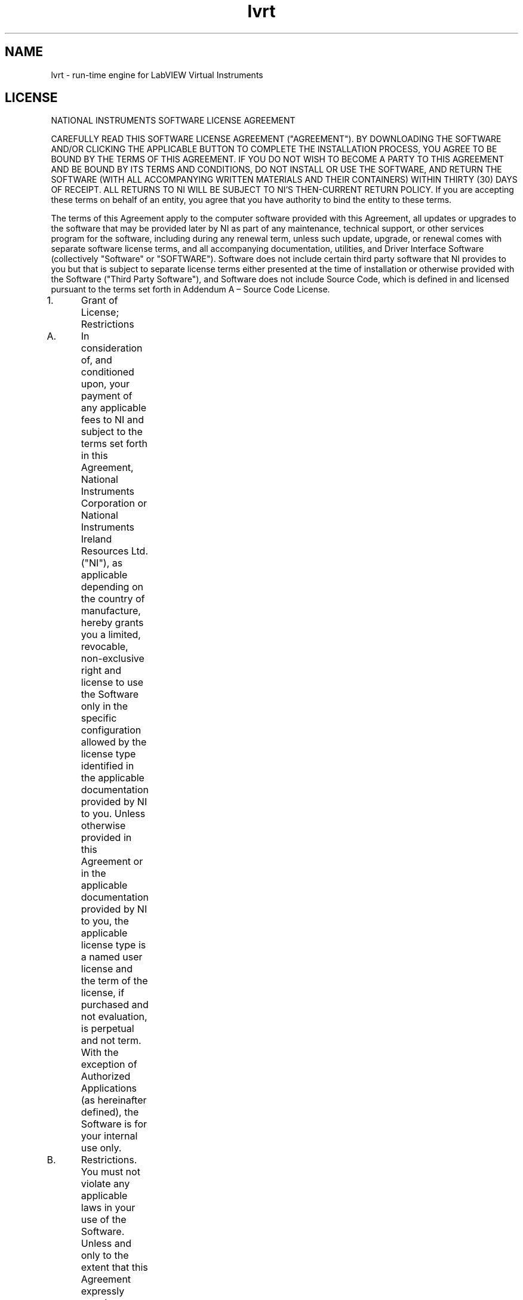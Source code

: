 .TH lvrt 5 "02 June 2020" "20.0.0" "labview man page"
.SH NAME
lvrt \- run-time engine for LabVIEW Virtual Instruments
.SH LICENSE
NATIONAL INSTRUMENTS SOFTWARE LICENSE AGREEMENT

CAREFULLY READ THIS SOFTWARE LICENSE AGREEMENT ("AGREEMENT"). BY DOWNLOADING THE SOFTWARE AND/OR CLICKING THE APPLICABLE BUTTON TO COMPLETE THE INSTALLATION PROCESS, YOU AGREE TO BE BOUND BY THE TERMS OF THIS AGREEMENT. IF YOU DO NOT WISH TO BECOME A PARTY TO THIS AGREEMENT AND BE BOUND BY ITS TERMS AND CONDITIONS, DO NOT INSTALL OR USE THE SOFTWARE, AND RETURN THE SOFTWARE (WITH ALL ACCOMPANYING WRITTEN MATERIALS AND THEIR CONTAINERS) WITHIN THIRTY (30) DAYS OF RECEIPT. ALL RETURNS TO NI WILL BE SUBJECT TO NI'S THEN-CURRENT RETURN POLICY. If you are accepting these terms on behalf of an entity, you agree that you have authority to bind the entity to these terms.

The terms of this Agreement apply to the computer software provided with this Agreement, all updates or upgrades to the software that may be provided later by NI as part of any maintenance, technical support, or other services program for the software, including during any renewal term, unless such update, upgrade, or renewal comes with separate software license terms, and all accompanying documentation, utilities, and Driver Interface Software (collectively "Software" or "SOFTWARE"). Software does not include certain third party software that NI provides to you but that is subject to separate license terms either presented at the time of installation or otherwise provided with the Software ("Third Party Software"), and Software does not include Source Code, which is defined in and licensed pursuant to the terms set forth in Addendum A – Source Code License.

1.	Grant of License; Restrictions

A.	In consideration of, and conditioned upon, your payment of any applicable fees to NI and subject to the terms set forth in this Agreement, National Instruments Corporation or National Instruments Ireland Resources Ltd. ("NI"), as applicable depending on the country of manufacture, hereby grants you a limited, revocable, non-exclusive right and license to use the Software only in the specific configuration allowed by the license type identified in the applicable documentation provided by NI to you. Unless otherwise provided in this Agreement or in the applicable documentation provided by NI to you, the applicable license type is a named user license and the term of the license, if purchased and not evaluation, is perpetual and not term. With the exception of Authorized Applications (as hereinafter defined), the Software is for your internal use only.

B.	Restrictions. You must not violate any applicable laws in your use of the Software. Unless and only to the extent that this Agreement expressly permits, you must not

(i)	modify or create derivatives of the Software;

(ii)	install or use the Software in a floating, concurrent, or any other shared context;

(iii)	distribute or otherwise make the Software or any password, key, or other access code for the Software available to any third party;

(iv)	reverse engineer, decompile, or disassemble the Software, unless and only to the extent that applicable law expressly prohibits this restriction;

(v)	defeat or work around any access restrictions or encryption in the Software, unless and only to the extent that applicable law expressly prohibits this restriction;

(vi)	sublicense, lease, lend, or rent the Software;

(vii)	remove, minimize, block, or modify any titles, logos, trademarks, copyright and patent notices, digital watermarks, disclaimers, or other legal notices that are included in the Software, whether or not they are NI or a third party's;

(viii) cause any of the Software, including any Software included in an Authorized Application, to become subject to a license that requires, as a condition of use, modification, or distribution, that (a) code subject to the license be disclosed or distributed in source code form or (b) others have the right to modify or create derivative works of the code subject to the license; or

(ix)	use any Software scripting functionality to create an application that performs the functionality of an editor for a graphical programming environment.

C.	Your use of the Software must also be in accordance with the applicable documentation that accompanies the Software and not in any manner that circumvents or is intended to circumvent such documentation or the intent of this Agreement.

D.	You may make a reasonable number of copies of the Software solely for backup or archival purposes and a reasonable number of copies of the documentation that accompanies the Software solely for your internal use in connection with your use of the Software.

2. 	License Types

A.	Named User License. If you have acquired a named user license, you may install the Software on up to three (3) computers in a single workplace of one (1) individual you designate and register with NI ("Named User"). For the purposes of this Agreement, a computer will be one computing device or, if the Software is being used in connection with a virtual machine, one virtual machine on a computing device. The Named User must be identified in writing through the NI registration process. Only the Named User may use or otherwise run the Software, and the Software may not be run on more than one computer at a time. You may not share access to the installed Software over a network such that the installed Software can be run by a different user. You may change the Named User to another designated employee provided that each new named user license is registered with NI; no more than four (4) such changes may occur per calendar year. At your discretion, you may convert a named user license to a computer-based license.

B.	Computer-Based License. If you have acquired a computer-based license, you may install the Software on one (1) computer in your workplace. For the purposes of this Agreement, a computer will be one computing device or, if the Software is being used in connection with a virtual machine, one virtual machine on a computing device. There is no limitation on the number of your employees that may access and use the Software installed on such computer. All of the Software must be installed and used on the same computer. You may not share access to the installed Software over a network such that the installed Software can be run on a different computer. You may change the designated computer to another computer within the applicable single workplace, provided that none of the Software remains installed on the previous designated computer; no more than four (4) such changes may occur per calendar year.

C.	Home Usage Exception. If you are a business or other entity, the designated Named User for the applicable license or, in the case of a computer-based license, the single individual who is the primary user of the single computer on which the Software is installed and used, may also install and use the Software on one (1) computer located in such user's home, provided that the use of the Software on such home computer is limited to work performed in the scope of such person's employment with you and complies with all terms and conditions of this Agreement. The Software must be promptly uninstalled from the individual's home computer upon the earlier of the underlying license's expiration or termination date or the date the individual's authority to use the Software pursuant to the underlying license terminates.

3.	Additional Terms. You may have additional rights and obligations to the Software through special license types and license programs, as set forth in addenda to this Agreement and which are incorporated as part of this Agreement. Additional product-specific provisions may be provided in a specific Product Addendum to this Agreement for the relevant product and the terms of which are incorporated into this Agreement. In the event of a conflict between an addendum and the other terms set forth in this Agreement, the terms of the addendum will control.

Addendum A	Source Code License

Addendum B	Special License Types

Evaluation License; Pre-Release Software

Compile-Only License (Measurement Studio)

Driver Interface Software

Multiple Access License (NI-488.2 Software for GPIB-ENET)

Concurrent Use License

Debug License

Continuous Integration License (LabVIEW)

Addendum C	Volume License Program Terms

Addendum D	Enterprise Program Terms

Addendum E	Academic License Terms

Addendum F	Product-Specific Provisions (TestStand, Measurement Studio, LabVIEW Community Edition and LabVIEW NXG Community Edition)

4.	Third Party Contractors. Your third party contractors may access and use the Software, provided that they do so solely for your benefit, they agree to use the Software solely in accordance with the terms of this Agreement, and you agree to remain liable to NI for any breach by your contractors of this Agreement.

5.	Software Services. If you have purchased a perpetual license, you may be required to purchase upgrades or maintenance, technical, or other services for the Software (“Software Services”) separately. Except as otherwise provided under a special license type or license program, if you have purchased a term license, the fee for Software Services is included within the fees quoted for the entire term of use.6.	License Term; Termination and Expiration

A.	Term or Subscription Licenses. If you have purchased a term license (also referred to as a “subscription license”), the term of the license will commence on the date of your invoice and, unless terminated pursuant to the provisions in this Agreement, continues for the period of time specified in the product description or other applicable documentation provided to you by NI.

(i)	Unless the product description indicates otherwise, the license will expire automatically at the end of such term.

(ii)	If you have a term license that autorenews, your license will automatically renew for an additional year, unless either party notifies the other at least thirty (30) days prior to the commencement of the renewal term that it is cancelling the renewal. The price for a renewal may change from time to time at NI’s discretion. In such event, NI will provide you with an updated quote at least sixty (60) days prior to the termination of the current term. If you do not agree to the new price, you may provide notice of intent not to renew thirty (30) days prior to the commencement of the renewal term.

B.	Perpetual Licenses. If you have purchased a license and the license is specified as "perpetual" or no period of time is specified in the product description or other applicable documentation provided to you by NI, your license will be perpetual and, unless terminated pursuant to the provisions herein, you have the right to use the Software indefinitely.

C.	Termination. NI conditions its license grant on you complying with the terms set forth in this Agreement, and this Agreement will automatically terminate, immediately and without prior notice, if you fail to comply with its terms.

D.	Effect of Termination or Expiration. Upon termination or expiration of this Agreement, regardless of the reason, the license grants contained herein will terminate and you must immediately cease all use of the Software, cease all distribution of Authorized Applications, and destroy all copies of the Software; provided, however, you must deliver the Software and all copies to NI if NI has so demanded in lieu of any destruction. Sections 11, 15, 16, 17, 19, 20, 21, 22.A., and 23 of this Agreement will survive any expiration or termination of this Agreement.

7.	Transfer. You may transfer a named user license or computer-based license to a third party in the same country in which you purchased the license, or within the European Union if you purchased the license in the European Union, provided that (i) you notify NI in writing of such transfer, including the name and location of such third party; (ii) such third party accepts the terms and conditions of this Agreement; and (iii) after such transfer you do not retain any copies of the Software or any of the written materials accompanying the Software. NI may, in its discretion, charge you a fee for the license transfer.

8.	Upgrades; Prior Versions. If the Software is an upgrade, you may only use the Software if you have a valid license to use the prior version of the Software, and you may not use both the upgrade and the prior version of the Software concurrently. You may elect to use a prior version of any Software delivered and licensed under this Agreement in lieu of using the Software delivered and licensed under this Agreement ("Delivered Software"), provided (i) you have an authorized copy of the prior version of the Delivered Software; (ii) all use is pursuant to and in accordance with this Agreement; and (iii) notwithstanding anything in this Agreement to the contrary, in no event will NI be required to support any version of the Software, including providing applicable software key codes or hardware keys, other than the then most current version of the Delivered Software.

9.	Multiple Versions. If NI distributes the Software on installation media containing multiple versions of the Software for use with different operating systems or makes the same available through download, you may use only one version of the Software.

10.	Software/Hardware Key; Prior Access. You agree to use any software key codes or hardware keys provided by NI solely with the Software for which it is provided. While NI may in its sole discretion provide you with the applicable key or other access to use the Software prior to receipt from you of the applicable license fees, you will remain obligated to pay such fees to NI.

11.	Copyright; No Other Licenses. The Software is licensed and not sold. The Software, all copies of the Software, related contents, and all rights therein, are owned by NI or its suppliers and are protected by applicable copyright laws and international treaty provisions. All rights not expressly granted to you in this Agreement are reserved to NI. Further, and without limiting the foregoing, no license or any right of any kind, whether by express license, implied license, the doctrine of exhaustion, or otherwise, is granted under any NI patents (whether identified herein or not) or other intellectual property right of NI with respect to any other product of NI or of any third party, including the right to use any such other product.

12.	Application Deployment

A. 	An "Authorized Application" is (i) an application that you create with a development version of the Software; (ii) an application that you create with third party software using real-time operating system components of the LabVIEW Real-Time Module and the LabWindows/CVI Real-Time Module in accordance with the licenses for such modules; or (iii) an application that you create with a third party software development environment that utilizes Driver Interface Software, if such software development environment is supported by such Driver Interface Software as indicated in the applicable documentation for such Driver Interface Software. "Driver Interface Software" means computer software and other code provided with this Agreement that are listed as hardware drivers or device drivers on NI's hardware driver listing web page, which is currently located at www.ni.com/driverinterfacesoftware, or that are added by NI at any time to such listing or any similar successor listings, together with all accompanying documentation and utilities. In no event, however, will the term "Driver Interface Software" ever include any Third Party Software, operating system software, instrument driver software, application software, toolkits, modules, driver development kit (DDK) or portion thereof, software development kit (SDK) or portion thereof, module development kit (MDK) or portion thereof, or any software or other code designated by NI as being any of the foregoing; or any of the foregoing's accompanying documentation or utilities.

B.	Deployment and Distribution Requirements. You may distribute, deploy, or otherwise make available Authorized Applications, along with applicable runtime engines for the Software and applicable Driver Interface Software that you may include as part of or together with your Authorized Applications, provided that you comply with each of the requirements set forth below.

(i)	You must include the following copyright notice in the Authorized Application's About Box (if applicable) and in any applicable written documentation or, if no such documentation exists, in a "read me" or other .txt file distributed with each copy of the Authorized Application.

"Copyright © [insert year] National Instruments Corporation. All Rights Reserved."

You may instead, or in addition, include your own copyright notice with the notice required above, but in no event may you remove or alter any copyright, patent, trademark, or other legal notices or disclaimers that exist in the Software and with respect to any runtime engines for the Software and any Driver Interface Software that you include as part of or together with your Authorized Application, your copyright notice will be understood as protecting NI or its licensor's copyrights in the Software and will not be understood as meaning that you have any copyright in or with respect to any Software.

(ii)	You may not use NI's name, logo, or trademarks to market your Authorized Application without NI's express prior written permission.

(iii)	If you distribute to any third parties your Authorized Application with Driver Interface Software or any runtime engine for the Software, you must either pass through to your end users this Agreement or do so subject to your own license agreement that is substantially in accordance with this Agreement and at least as protective of NI as this Agreement.

(iv)	The Authorized Application must not consist of or include any malicious, deceptive, or unlawful programs.

C.	Fees. You may distribute, deploy, or otherwise make available Authorized Applications without paying additional fees to NI. Provided, however, if the Authorized Application was created utilizing any of the software identified in NI's Deployment Licenses listing web page, which is currently located at http://www.ni.com/product-documentation/9561/en/, or any similar successor listings, as such listings may be updated by NI from time to time, or such other software as NI may from time to time designate (any of the foregoing a "Designated Deployment License"), then you must, before distributing, deploying, or otherwise making available the Authorized Application for use on any other computer, either (i) verify that the recipient has a valid license to run the applicable Authorized Application on, or has a valid Deployment License for, each computer on which the Authorized Application will be used or (ii) obtain written distribution authorization from NI and, if required by NI, pay to NI a per copy fee for each Authorized Application distributed, deployed, or otherwise made available. In the case of any Driver Interface Software identified as being subject to the license verification or distribution authorization requirements stated above, if the Authorized Application utilizes, calls, or otherwise accesses any such Driver Interface Software, the Authorized Application will be deemed to have been created utilizing such Driver Interface Software for purposes of this Section. Unless otherwise specified by NI in writing, Designated Deployment Licenses are computer-based licenses and the home usage exception does not apply to Designated Deployment Licenses.

13.	Patent and Trademark Notice. For patents covering National Instruments products, refer to the appropriate location: Help»Patents in the Software, the patents.txt file included with the Software (such as on the installation media on which the Software was distributed to you), or ni.com/patents. National Instruments, NI, ni.com, and LabVIEW are trademarks of National Instruments Corporation. Refer to ni.com/trademarks for more information about National Instruments trademarks. All other product and company names mentioned herein are or may be trademarks or trade names of their respective companies.

14.	Limited Warranty. NI warrants, for your benefit alone, that for a period of ninety (90) days from the date the Software is shipped to you or, if downloaded, from the date the Software is first downloaded by you, (i) the Software will perform substantially in accordance with the documentation that accompanies the Software and (ii) the installation media on which NI provides the Software (if any) will be free from defects in materials and workmanship under normal use and service ("Limited Warranty"). Any replacement Software will be warranted for the remainder of the original warranty period or thirty (30) days, whichever is longer. Some jurisdictions do not allow exclusion of or limitation on duration of an express or implied warranty or limitation on any applicable statutory rights of a consumer, so the above limitations may not apply to you; in such event, such warranties are limited to the minimum warranty period allowed by applicable law. The Limited Warranty is void if failure of the Software has resulted from accident, abuse, misapplication, improper calibration by you, third party products (either hardware or software) used by you that are not intended by NI for use with the Software, utilization of an improper hardware or software key, or unauthorized maintenance of the Software.

15. 	Customer Remedies. NI's sole obligation, and your sole remedy, with respect to the foregoing Limited Warranty will be to, at NI's option, repair or replace the Software or return the fees paid by you to NI for the Software license, in which event you must return or destroy all copies of the Software in accordance with NI's instructions and the license granted to you will terminate without liability on the part of NI by reason of such termination. NI's obligations as set forth in this Section are contingent on you providing NI with written notice of applicable defects during the warranty period. In addition, you must obtain a Return Material Authorization number from NI before returning the Software under warranty to NI, and you agree to pay any expenses for shipment to and from NI.

16.	No Other Warranties. EXCEPT AS EXPRESSLY SET FORTH IN THIS AGREEMENT, NO WARRANTY, EITHER EXPRESS OR IMPLIED, IS MADE BY NI WITH RESPECT TO THE SOFTWARE OR USE OF THE SOFTWARE. NI DOES NOT MAKE ANY WARRANTY OR REPRESENTATION HEREUNDER WITH RESPECT TO ANY THIRD PARTY SOFTWARE, SOURCE CODE, OR SOFTWARE SERVICES. NI DOES NOT WARRANT, GUARANTEE, OR MAKE ANY REPRESENTATION THAT THE SOFTWARE, THE OPERATION OF THE SOFTWARE, OR ANY RELATED SOFTWARE SERVICES, SOURCE CODE, OR THIRD PARTY SOFTWARE WILL BE UNINTERRUPTED OR ERROR FREE AND DOES NOT WARRANTY, GUARANTEE, OR MAKE ANY REPRESENTATION REGARDING CORRECTNESS, ACCURACY, RELIABILITY, OR OTHERWISE. THERE ARE NO OTHER WARRANTIES THAT MAY ARISE FROM USAGE OF TRADE OR COURSE OF DEALING. NI DISCLAIMS ANY AND ALL IMPLIED WARRANTIES, INCLUDING IMPLIED WARRANTIES OF MERCHANTABILITY, FITNESS FOR A PARTICULAR PURPOSE, AND NON-INFRINGEMENT, RELATING TO THE SOFTWARE AND ANY RELATED THIRD PARTY SOFTWARE, SOURCE CODE, AND SOFTWARE SERVICES.

17.	Limitations Period. You hereby agree not to bring an action to enforce your remedies under the Limited Warranty or for breach of warranty more than one (1) year after the accrual of such cause of action.

18.	Intellectual Property Liability. NI will, at its own expense, defend any claim brought against you by a third party resulting from your use of the Software, to the extent that such claim alleges that the Software infringes any patent, copyright, or trademark of such third party protected by the laws of the U.S.A., Canada, Mexico, Japan, Australia, Switzerland, Norway, or the European Union and provided that such claim does not arise from (i) your use of the Software in combination with equipment, devices, software, or code not made by NI; (ii) your use of the Software in a manner not in accordance with this Agreement or for a purpose not intended by NI; (iii) your failure to incorporate Software updates or upgrades provided by NI that would have avoided the alleged infringement; or (iv) any modification of the Software not made by NI. NI's obligations in this Section are further contingent on you notifying NI in writing promptly upon your obtaining notice of such impending claim and your fully cooperating with NI in preparing a defense. If you provide to NI the authority, assistance, and information NI needs to defend or settle such claim, NI will pay any final award of damages or settlement with respect to such claim and any expense you incur at NI's written request. NI will not be liable for a settlement made without its prior written consent. If the Software is held to be infringing of the rights stated above in this Section and the use of the Software is enjoined, NI will, or if NI believes the Software might be held to infringe a third party's intellectual property rights NI may, at its option, (i) procure for you the right to use the Software; (ii) replace or modify the Software with other software that does not infringe; or (iii) receive your return of the infringing Software and refund to you the license fee payment made by you to NI for the Software. TO THE MAXIMUM EXTENT PERMITTED BY APPLICABLE LAW, NI'S LIABILITY, THE LIABILITY OF ITS LICENSORS AND SUPPLIERS, AND THE LIABILITY OF ITS AND THEIR DIRECTORS, OFFICERS, EMPLOYEES, AND AGENTS, UNDER THIS SECTION AND REGARDLESS OF THE REASON FOR SUCH LIABILITY, WILL NOT EXCEED IN THE AGGREGATE $50,000 (U.S.). The foregoing states your sole remedy for, and NI's entire liability and responsibility for, infringement of any patent, trademark, copyright, or other intellectual or industrial property right relating to the Software. THIS LIMITED INDEMNITY IS IN LIEU OF ANY OTHER STATUTORY OR IMPLIED WARRANTY AGAINST INFRINGEMENT. THE FOREGOING OBLIGATIONS WILL NOT APPLY TO ANY THIRD PARTY SOFTWARE OR TO ANY THIRD PARTY PRODUCTS INCORPORATED IN OR OTHERWISE PROVIDED WITH THE SOFTWARE, AND YOU AGREE TO LOOK TO THE APPLICABLE THIRD PARTY MANUFACTURER WITH RESPECT TO ANY CLAIMS FOR INFRINGEMENT INVOLVING THIRD PARTY SOFTWARE OR THIRD PARTY PRODUCTS.

19.	Limitation On Liability. TO THE MAXIMUM EXTENT PERMITTED BY APPLICABLE LAW, IN NO EVENT WILL NI OR ITS LICENSORS, DISTRIBUTORS, OR SUPPLIERS (INCLUDING NI'S AND THEIR DIRECTORS, OFFICERS, EMPLOYEES, AND AGENTS) BE LIABLE FOR ANY INDIRECT, INCIDENTAL, SPECIAL, PUNITIVE, EXEMPLARY, OR CONSEQUENTIAL DAMAGES OF ANY KIND, INCLUDING DAMAGES ARISING FROM LOST PROFITS, LOST SAVINGS, LOST BUSINESS OPPORTUNITY, BUSINESS INTERRUPTION, OR LOST OR CORRUPTED DATA OR SOFTWARE, EVEN IF NI OR ITS LICENSORS, DISTRIBUTORS, OR SUPPLIERS HAS BEEN ADVISED OF THE POSSIBILITY OF SUCH DAMAGES AND REGARDLESS OF WHETHER CAUSED OR CONTRIBUTED TO BY THE NEGLIGENCE OF NI OR OTHERS, AND, EXCEPT AS SET FORTH IN SECTION 18, IN NO EVENT WILL NI'S LIABILITIES UNDER THIS AGREEMENT, WHETHER UNDER CONTRACT LAW, TORT LAW, WARRANTY, OR OTHERWISE, EXCEED THE TOTAL AMOUNT RECEIVED BY NI FOR THE APPLICABLE SOFTWARE LICENSE. You acknowledge that the applicable fees and prices reflect this allocation of risk. To the extent the foregoing limitation of liability is not enforceable or fails of its essential purpose, except for liability for bodily injury or death caused by the Software in the form provided by NI or any liability not capable of being excluded by applicable law, the sole liability of NI to you under or in connection with this Agreement shall be limited to the greater of $50,000 (U.S.) or the license fee paid to NI for the Software.

20.	HIGH-RISK USES AND YOUR RESPONSIBILITIES FOR YOUR APPLICATIONS

A.	NI PRODUCTS ARE NOT DESIGNED, MANUFACTURED, OR TESTED FOR USE IN HAZARDOUS ENVIRONMENTS OR ANY OTHER ENVIRONMENTS REQUIRING FAIL-SAFE PERFORMANCE, INCLUDING IN THE OPERATION OF NUCLEAR FACILITIES, AIRCRAFT NAVIGATION, AIR TRAFFIC CONTROL SYSTEMS; LIFE SAVING OR LIFE SUSTAINING SYSTEMS OR SUCH OTHER MEDICAL DEVICES; OR ANY OTHER APPLICATION IN WHICH THE FAILURE OF THE SOFTWARE COULD LEAD TO DEATH, PERSONAL INJURY, SEVERE PROPERTY DAMAGE, OR ENVIRONMENTAL HARM. YOU WILL DEFEND, INDEMNIFY, AND HOLD HARMLESS NI AND ITS DIRECTORS, OFFICERS, EMPLOYEES, AND AGENTS FROM ANY AND ALL CLAIMS, LOSSES, DAMAGES, ACTIONS, AND EXPENSES (INCLUDING REASONABLE ATTORNEYS' FEES) ARISING OUT OF YOUR USE OF THE SOFTWARE FOR HIGH-RISK USES, INCLUDING CLAIMS FOR PRODUCT LIABILITY, PERSONAL INJURY OR DEATH, OR DAMAGE TO PROPERTY, AND REGARDLESS OF WHETHER SUCH CLAIMS ARE FOUNDED IN WHOLE OR IN PART ON THE ALLEGED OR ACTUAL NEGLIGENCE OF NI.

B.	YOU ACKNOWLEDGE AND AGREE THAT YOU ARE RESPONSIBLE FOR TAKING STEPS TO PROTECT AGAINST PRODUCT AND SYSTEM FAILURES, INCLUDING PROVIDING BACK-UP OR SHUTDOWN MECHANISMS. BECAUSE EACH END-USER SYSTEM IS CUSTOMIZED AND DIFFERS FROM NI'S TESTING PLATFORMS AND BECAUSE YOU MAY USE NI PRODUCTS IN COMBINATION WITH OTHER PRODUCTS IN A MANNER NOT EVALUATED OR CONTEMPLATED BY NI, YOU ARE ULTIMATELY RESPONSIBLE FOR VERIFYING AND VALIDATING THE SUITABILITY OF NI PRODUCTS FOR YOUR INTENDED USE. YOU WILL DEFEND, INDEMNIFY, AND HOLD HARMLESS NI AND ITS DIRECTORS, OFFICERS, EMPLOYEES, AND AGENTS FROM ANY AND ALL CLAIMS, LOSSES, DAMAGES, ACTIONS, AND EXPENSES (INCLUDING REASONABLE ATTORNEYS' FEES) ARISING OUT OF YOUR AUTHORIZED APPLICATION OR YOUR INCORPORATION OF THE SOFTWARE IN YOUR SYSTEM OR APPLICATION; PROVIDED, HOWEVER, THAT YOUR CONTRACTUAL OBLIGATION OF INDEMNIFICATION SHALL NOT EXTEND TO THE PERCENTAGE OF THE CLAIMANT'S DAMAGES OR INJURIES OR THE SETTLEMENT AMOUNT ATTRIBUTABLE TO NI'S NEGLIGENCE OR OTHER FAULT OR TO STRICT LIABILITY IMPOSED UPON NI AS A MATTER OF LAW.

21.	U.S. Government Rights. The Software is a "commercial item" developed exclusively at private expense, consisting of "commercial computer software" and "commercial computer software documentation" as such terms are defined or used in the applicable U.S. acquisition regulations. If you are an agency, department, or other entity of the United States Government, the Software is licensed hereunder (i) only as a commercial item and (ii) with only those rights as are granted to all other licensees pursuant to the terms and conditions of this Agreement. You agree not to use, duplicate, or disclose the Software in any way not expressly permitted by this Agreement. Nothing in this Agreement requires NI to produce or furnish technical data for or to you. Manufacturer is National Instruments Corporation or National Instruments Ireland Resources Ltd.

22.	Compliance

A.	You agree to make, upon reasonable notice, all applicable records available for review by NI during normal business hours so as to permit NI to verify your compliance with the terms and conditions of this Agreement. NI may, upon written notice, inspect your use of the Software during normal business hours to ensure your compliance with this Agreement. Further, if you are a business or other entity, you agree that upon the request of NI or its authorized representative you will promptly document and certify in writing to NI that your and your employees' use of the Software complies with the terms and conditions of this Agreement. If the results of any such inspection indicate the underpayment by you of applicable fees due and payable to NI, you must immediately pay such amounts to NI and reimburse NI for the cost of such inspection.

B.	You agree that the Software may collect and communicate certain software, hardware, and use information to NI or its service providers' servers for the purposes of (i) checking for and performing any updates; (ii) ensuring that you have complied and are complying with the terms and conditions in this Agreement, including your use of valid software key codes, hardware keys, or both; (iii) NI's internal product development; and (iv) providing usage reporting to you. The information collected and communicated does not include any proprietary application data. NI will not provide any of the information to any third party except as required by law or legal process or to enforce compliance with the terms in this Agreement, including your use of valid software key codes, hardware keys, or both.

	The owner of the license may assign the license to an employee or third-party contractor (“Authorized User”) within the parameters of this Agreement. The owner is responsible for securing valid legal ground and/or authorization (as required) for collecting the data from any Authorized User to whom it assigns the license to be used on its behalf. If you are using the Software on behalf of an entity that has assigned the license to you as an Authorized User within the parameters of this Agreement, you are not the owner of the license. You understand and agree that data about your usage of the Software may be collected and provided to the owner of the license.

	For further details on how NI and its affiliates process data, please see the applicable privacy statement at http://www.ni.com/legal/privacy/unitedstates/us/.

23.	General

A.	Governing Law; Venue

If the Software is manufactured in the Republic of Ireland: This Agreement is governed by the laws of the Republic of Ireland, exclusive of any provisions of the United Nations Convention on the International Sale of Goods, and without regard to principles of conflicts of law. The non-exclusive venue for all actions under this Agreement will be in the courts located in Dublin, the Republic of Ireland, and the parties agree to submit to the jurisdiction of such courts.

If the Software is not manufactured in the Republic of Ireland: This Agreement is governed by the laws of the State of Texas, U.S.A., exclusive of any provisions of the United Nations Convention on the International Sale of Goods, and without regard to principles of conflicts of law. The non-exclusive venue for all actions under this Agreement will be in the courts located in Travis County, Texas, U.S.A. and the parties agree to submit to the jurisdiction of such courts.

If you are not sure where the Software is manufactured, please contact National Instruments Corporation, 11500 N. Mopac Expressway, Austin, Texas, U.S.A. 78759-3504 (Attention: Legal Department).

B.	This Agreement constitutes the complete agreement between you and NI regarding use of the Software and supersedes any oral or written proposals, prior agreements, purchase orders, or any other communication between you and NI relating to the subject matter of this Agreement. NI's applicable standard Terms and Conditions of Sale, the current version of which is set forth at http://www.ni.com/legal/termsofsale, will apply to any technical support services provided as part of Software Services and to any Training & Certification Services; provided, however, as set forth herein the provisions of this Agreement may apply and control with respect to any upgrades or updates or other Software that may be provided as part of or in connection with any such services. No delay or omission by NI to exercise any right or power it has under this Agreement will impair or be construed as a waiver of such right or power. Any waiver by NI of a term of this Agreement must be in writing by NI. The waiver by NI of any breach of any provision hereof will not be construed to be a waiver of any succeeding breach of that provision or of any breach of any other provision. No modification of this Agreement will be effective unless set forth in a writing signed by a duly authorized representative of you and NI. The word "including" as used in this Agreement will be understood as meaning "including without limitation". If you are unable to access the internet to view any of the web pages referred to in this Agreement, you may request the information from your local NI sales office.

C.	If any action is brought by either party to this Agreement against the other regarding the subject matter hereof, the prevailing party will be entitled to recover, in addition to any relief granted, reasonable attorneys' fees and court costs.

D.	If any provision of this Agreement is held invalid, the offending clause will be modified so as to make it enforceable, as modified, and the remainder of this Agreement will continue in full force and effect.

E.	Software is, and Third Party Software and Source Code may be, subject to control under the U.S. Export Administration Regulations (15 CFR Part 730 et. seq.), other applicable U.S. export control laws and regulations, and applicable global export control laws and regulations, including, for products exported from the European Union, the Council Regulation (EC) No. 428/2009. You represent and warrant that you are not ineligible or otherwise restricted by US or applicable law to receive any copies of the Software, Third Party Software, or Source Code. NI reserves the right not to ship or permit downloading of the Software ordered or otherwise fulfill an order for licenses (including under a Volume License Program or Enterprise Program) if, at any time, NI believes that such shipment or downloading of such Software, Third Party Software, or Source Code or other fulfillment may violate U.S. or other applicable export control laws. You agree that you will not export, re-export, or transfer any Software, Third Party Software, or Source Code in violation of any U.S. and applicable global export control laws and that you will not export, re-export, or transfer the Software, Third Party Software, or Source Code by any means to (i) any person or entity on OFAC's List of Specially Designated Nationals or on BIS's Denied Persons List, Entity List, or Unverified List, or any other applicable restricted party list or (ii) any prohibited destination, entity, or individual without the required export licenses or authorizations from the U.S. Government or other applicable export licensing authority. For text of the relevant legal materials, see http://www.ni.com/legal/export-compliance.htm.

(c) 2001–2021 National Instruments. All Rights Reserved.

370406AC-01

February 2020



ADDENDUM A - Source Code License

1.	"Source Code" means the NI-created human-readable computer code that NI provides with the Software, that is not password protected, and that is in the preferred form for modifying the code (whether graphical or text-based). Source Code does not include any Third Party Software.

2.	This license permits you to use, modify, and distribute the Source Code on the conditions that

A.	you may distribute the Source Code, whether or not you have modified it, only

i.	for a non-commercial purpose and

ii.	under a license identical to this Source Code License;

B.	you may distribute object code derived from the Source Code, whether or not you have modified it, for any purpose;

C.	you maintain and do not minimize, block, or modify any titles, logos, trademarks, copyright, digital watermarks, disclaimers, or other notices that are included in the Source Code;

D.	YOU AGREE THAT THE COPYRIGHT HOLDERS (I) PROVIDE THE SOFTWARE "AS IS" WITH ALL FAULTS (KNOWN AND UNKNOWN) AND WITHOUT ANY WARRANTY, REPRESENTATION, OR OTHER GUARANTEE OF ANY KIND AND (II) DISCLAIM ALL WARRANTIES, REPRESENTATIONS, AND OTHER GUARANTEES RELATING TO YOUR USE, MODIFICATION, OR DISTRIBUTION OF THE SOURCE CODE, WHETHER EXPRESS, IMPLIED, OR STATUTORY, INCLUDING ANY WARRANTY OF TITLE, IMPLIED WARRANTY OF MERCHANTABILITY, FITNESS FOR A PARTICULAR PURPOSE, AND NON-INFRINGEMENT, AND ANY IMPLIED WARRANTY ARISING OUT OF COURSE OF DEALING, PERFORMANCE, OR TRADE USAGE;

E.	YOU ASSUME ALL OF THE RISK AND LIABILITY ASSOCIATED WITH YOUR USE, MODIFICATION, OR DISTRIBUTION OF THE SOURCE CODE;

F.	YOU AGREE THAT THE COPYRIGHT HOLDERS ARE NOT LIABLE TO YOU FOR, AND YOU AGREE NOT TO ASSERT ANY CLAIM AGAINST ANY COPYRIGHT HOLDER OR ITS DIRECTORS, OFFICERS, EMPLOYEES, OR AGENTS FOR, ANY DAMAGE, LOSS, OR OTHER PREJUDICE OF ANY KIND, HOWEVER CAUSED, AND ON ANY THEORY OF LIABILITY, INCLUDING CONTRACT, STRICT LIABILITY, OR TORT (INCLUDING NEGLIGENCE), THAT ARISES IN ANY WAY OUT OF THE USE, MODIFICATION, OR DISTRIBUTION OF THE SOURCE CODE, EVEN IF THE COPYRIGHT HOLDER WAS ADVISED OF THE POSSIBILITY OF ANY SUCH DAMAGE, LOSS, OR OTHER PREJUDICE, INCLUDING ANY DAMAGE, LOSS, OR OTHER PREJUDICE THAT (I) IS LOST PROFITS (WHETHER YOURS OR A THIRD PARTY'S); (II) ARISES OUT OF OR RELATES TO ANY TEMPORARY OR PERMANENT LOSS OF TANGIBLE PROPERTY (WHETHER REAL OR PERSONAL) OR INTANGIBLE PROPERTY (INCLUDING SOFTWARE AND DATA); OR (III) IS DIRECT, SPECIAL, INDIRECT, INCIDENTAL, CONSEQUENTIAL, COLLATERAL, EXEMPLARY, PUNITIVE, OR ANY OTHER DAMAGE; and,

G.	you agree that these Sections 1-3 express the entire agreement between you and the copyright holders regarding your use, modification, and distribution of the Source Code.

3.	The copyright holders reserve all of their rights. Except for the non-exclusive licenses expressly granted in Section 2, no rights or licenses are granted expressly, by implication, or otherwise.



ADDENDUM B – Special License Types

Evaluation License; Pre-Release Software

If you have acquired an evaluation license, you may install and use the Software on one (1) computer in your workplace for internal evaluation purposes only and only for the limited period of the evaluation term.

You may not distribute or transfer any applications you create with Software under an evaluation license. Any application created with Software acquired under an evaluation license is not an Authorized Application.

You acknowledge and agree that the SOFTWARE IS EVALUATION ONLY AND MAY ALSO BE PRE-RELEASE SOFTWARE. AS SUCH, THE SOFTWARE MAY NOT BE FULLY FUNCTIONAL AND YOU ASSUME THE ENTIRE RISK AS TO THE RESULTS AND PERFORMANCE OF THE SOFTWARE. NI WILL NOT UPDATE THE SOFTWARE, NOR WILL NI SUPPORT THE SOFTWARE. Software provided under an evaluation license is provided without warranty OR OBLIGATION OF INDEMNITY ON NI. THE SOFTWARE MAY CONTAIN CODE THAT WILL, AFTER A CERTAIN TIME PERIOD, DEACTIVATE THE SOFTWARE AND RENDER THE SOFTWARE UNUSABLE, AND IT MAY DO SO WITHOUT WARNING. Upon such deactivation, this Agreement will be considered terminated. NI may in its sole discretion terminate the evaluation license at any time. If the Software consists of pre-release software and is also covered by a separate, written alpha/beta license (the "Beta Agreement") between you and NI, the terms and conditions of the Beta Agreement, which are incorporated herein by reference, will also apply to your use of the Software. In the event of a conflict between this Agreement and the Beta Agreement, the terms of the Beta Agreement will control.

You agree to use reasonable efforts to provide feedback to NI regarding your use of the Software, including promptly reporting to NI errors or bugs that you might find. Any such feedback you disclose to NI, including any changes or suggested changes to NI's current or future products and services (collectively "Feedback"), will be received and treated by NI on a non-confidential and unrestricted basis, notwithstanding any restrictive or proprietary legends to the contrary accompanying or otherwise associated with the Feedback. You hereby grant to NI a worldwide, royalty-free, non-exclusive, perpetual, and irrevocable license to use, copy, and modify Feedback for any purpose, including incorporation or implementation of such Feedback into NI products or services, and to display, market, sublicense, and distribute Feedback as incorporated or embedded in any product or service distributed or offered by NI. The Feedback license set forth herein will survive expiration or termination of the Agreement.

Compile-Only License (Measurement Studio)

If you have acquired a Measurement Studio compile-only license, you must have also licensed a full version of Measurement Studio under a separate license with NI. The Measurement Studio compile-only license allows you to install the Measurement Studio Software on the number of computers in your workplace identified in the applicable documentation provided to you by NI or its authorized affiliate, including on a network device and run concurrently, provided that only your licensed applicable employee(s) may access or use the Measurement Studio Software on the network device and only up to the number of licenses specified in the documentation. You may only use the compile/build function of the Measurement Studio Software, and you may only perform that function on source code for your Authorized Application that references the Measurement Studio libraries. In no event may you use the Measurement Studio compile‑only license for development, including writing code that creates a new instance of a class defined in a Measurement Studio library or that calls a static method of a class defined in the Measurement Studio library.

The home usage exception is not available for Measurement Studio under a compile-only license. Measurement Studio under a compile-only license is not transferable.

Driver Interface Software

If the Software is or contains Driver Interface Software, you may use the Software for your internal development of Authorized Applications. If you are a business or other entity, you may make and install a reasonable number of copies of the Driver Interface Software, other than NI-VISA or NI-488.2, as may be reasonably required for your internal development of Authorized Applications. You may not make additional copies of NI-VISA and NI-488.2 except for backup or archival purposes as expressly permitted in the Agreement or as expressly permitted by NI in writing. If you received the Driver Interface Software from a third party with or as part of an Authorized Application, then you may only use the Driver Interface Software with such Authorized Application.

Multiple Access License (NI-488.2 Software for GPIB-ENET)

If you have acquired a multiple access license, you may install and use the NI-488.2 Software on any number of computers or storage devices in your workplace solely for the purpose of accessing Ethernet to GPIB controllers. The limitation against using multiple versions of Software made available by NI on installation media or by download does not apply to the NI-488.2 software.

You may transfer the license to a third party in the same country in which you purchased the license, or within the European Union if you purchased the license in the European Union, provided that you notify NI in writing of such transfer, including the name and location of such third party; such third party accepts the terms and conditions of this Agreement; and after such transfer you do not retain any copies of the Software, including any upgrades and updates that you may have received, nor retain any of the written materials accompanying the Software. NI may, in its discretion, charge you a fee for the transfer.

Concurrent Use License

If you have acquired a concurrent use license, you may install the Software on any or all computers at the physical location to which NI initially delivered the Software ("Site"). The Software may be used by all of your employees at the Site; provided, however, in no event may the number of authorized users who are accessing or running any of the Software at the same time exceed the maximum number of licenses you have purchased. You agree that you will also use a NI-approved volume license manager and the license file provided by NI that controls end-user access to the Software to ensure compliance with the foregoing.

There is no home use exception for a concurrent use license. Concurrent use licenses are not transferrable.

Debug License

If you have acquired a debug license, you must have licensed the applicable software components (identified below as "Software Components Required") under a separate named user license, computer based license, or VLP license with NI, in which case your applicable employee(s) may now, under the debug license, install such software components on one (1) additional target production computer for each debug license acquired and for debug purposes only or, in the case of a concurrent debug license, in accordance with the use restrictions applicable to concurrent licenses and for debug purposes only.

Debug License: NI TestStand

Software Components Required:

NI TestStand runtime execution engine for executing your sequences and the complete NI TestStand sequence editor development environment;

one (1) copy of LabVIEW and the applicable software toolkits;

one (1) copy of LabWindows/CVI and the applicable software toolkits;

one (1) copy of Measurement Studio and the applicable software toolkits

Debug License: NI TestStand Semiconductor Module

Software Components Required:

NI TestStand Semiconductor Module;

NI TestStand runtime execution engine for executing your sequences and the complete NI TestStand sequence editor development environment;

one (1) copy of LabVIEW and the applicable software toolkits;

one (1) copy of LabWindows/CVI and the applicable software toolkits;

one (1) copy of Measurement Studio and the applicable software toolkits

Debug License: LabVIEW

Software Components Required:

one (1) copy of LabVIEW and the applicable software toolkits

Debug License: LabWindows/CVI

Software Components Required:

one (1) copy of LabWindows/CVI and applicable software toolkits

Debug License: Measurement Studio

Software Components Required:

one (1) copy of Measurement Studio and the applicable software toolkits

Debug License: For each of the following software or any other software designated by NI as being software with respect to which NI offers a debug license, you must acquire a copy of the software for which the debug software was developed (for example, one copy of NI Switch Executive for the debug license for NI Switch Executive).

NI Switch Executive

LabVIEW Mobile Module

LabVIEW Touch Panel Module

LabVIEW Real-Time Module

LabWindows/CVI Real-Time Module

LabVIEW FPGA Module

LabVIEW Control Design and Simulation Module

LabVIEW Vision Development Module

LabVIEW Statechart Module

LabVIEW DSC Module

LabVIEW DSP Module

If you licensed the applicable software components under a license other than a concurrent use license, then each of the applicable components must be used on the same target production computer. In no event may you use components subject to a debug license for developing new programs (e.g., test sequences/modules, virtual instruments). Further, if you acquire any upgrade to the applicable software, your existing debug license cannot be used with such upgrade. Rather, you must acquire a separate, "upgraded" debug license from NI for use with such upgrade.

There is no home usage exception for debug licenses.

With the exception of concurrent debug licenses, you may transfer the debug license to a third party in the same country in which you purchased the license or within the European Union if you purchased the license in the European Union, provided that you notify NI in writing of such transfer, including the name and location of such third party; such third party accepts the terms and conditions of this Agreement; and after such transfer you do not retain any copies of the Software, including any upgrades and updates that you may have received, nor retain any of the written materials accompanying the Software. NI may, in its discretion, charge you a fee for the transfer of the license.

Continuous Integration License (LabVIEW)

If you have acquired a LabVIEW continuous integration license, you must have also licensed a full version of LabVIEW under a separate license with NI. The LabVIEW continuous integration license allows you to install the LabVIEW Software on the number of computers in your workplace identified in the applicable documentation provided to you by NI or its authorized affiliate, including on a network device and run concurrently, provided that only your licensed applicable employee(s) may access or use the LabVIEW Software on the network device and only up to the number of licenses specified in the documentation. You may only use the LabVIEW Software for the continuous integration activities of automated testing, automated validation, automated review, and automated build processes and any steps that are necessary in the pursuit and setup of these activities. In no event may you use the Software for development, with the exception of debugging the automation of continuous integration activities.

The home usage exception is not available for LabVIEW under a continuous integration license. LabVIEW under a continuous integration license is not transferable.



ADDENDUM C - Volume License Program Terms

Volume License Program ("VLP"). The VLP is a program to assist customers in managing their licenses. The following terms apply to the VLP.

1.	The quote you obtained from NI or its authorized affiliate regarding the VLP and the VLP Startup Kit ("VLP Documentation") is incorporated into this Agreement. In the event of a conflict between the terms and conditions of this Agreement and the VLP Documentation, the terms and conditions of this Agreement will control.

2.	Term. The VLP will be effective the date that NI sends the VLP Startup Kit to you ("VLP Effective Date"). The initial term of the VLP will start on the VLP Effective Date and continue for a period of one (1) year (the "Initial VLP Term"). You may renew the VLP for additional one (1) year periods (the Initial VLP Term and each such renewal term each referred to herein as a "VLP Term").

3.	Software under the VLP may be used by your employees only on those computers located at the physical location to which NI delivers the Software unless otherwise specified in the VLP Documentation (the "Site"). The definition of "Site" will also include all of your physical locations located within the same country as the Site. In addition, (i) if your Site is located in North or South America, then all of your physical locations within North and South America will be considered in the same country; (ii) if your Site is located in Europe, Middle East, India, or Africa (including Russia and Mongolia), then any of your physical locations within the foregoing regions will be considered in the same country; and (iii) if your Site is located in Asia Pacific, then all of your physical locations in the region will be considered located in the same country. If you purchase a global VLP, then all of your locations worldwide will be considered in the same country as the Site; provided, however, that the Software must be managed from the region to which NI delivers the Software. Your use of the Software under the VLP will, at all times during the VLP Term and thereafter, be subject to all terms and conditions set forth in the Agreement regarding the specific type of license you have acquired under the VLP (i.e. named user, computer-based, or concurrent).

4.	You must acquire and maintain during the VLP Term the Software Services for each individual Software license identified in the VLP Documentation and for which NI makes such Software Services available. Software Services will be described in VLP Documentation. NI reserves the right to restrict Software Service to the then most current version of the Software that is commercially available. You understand that NI may not make available Software Service for all Software available under the VLP. Unless otherwise agreed to by NI in writing, you must maintain during the VLP Term a minimum of five (5) licenses to a version of a single NI software product that is considered by NI to be a development version.

5.	You must designate an individual in your organization who is responsible for distributing and overseeing the installation and use of the Software, including use of any master installation media and any approved volume license manager, ("Software Administrator") for each Site. You must promptly notify NI in writing of any changes to a Software Administrator.

6.	NI will deliver the master installation for the Software and, if provided for in the applicable written quotation from NI or its authorized affiliate, make available NI's volume license manager to the Software Administrator(s) for internal installation and use by your employees. Software documentation is provided in electronic form only and comes with the master installation for the Software.

7.	You are responsible for ensuring that an Approved Volume License Manager, together with the most current license file provided by NI that controls end-user access to the Software (to the extent NI has made the Software compatible with an Approved Volume License Manager) is in use at all times, during the term of the VLP and thereafter, with the Software. An "Approved Volume License Manager" means NI's computer software for controlling end user access to the Software and that generates applicable usage compliance information ("NI VLM"); FLEXnet or FLEXlm software; or any other third party software approved in writing by NI for controlling end user access to the Software. If the Approved Volume License Manager is the NI VLM or if NI makes documentation available for the applicable Approved Volume License Manager, such Approved Volume License Manager must be installed and used in accordance with the documentation provided by NI.

8.	If you have existing computer-based or named user licenses for the Software that are to be covered by the VLP, you must notify NI in writing of the product, platform, and serial number information for each such license. Each such license and the individual serial number for each license will, as of the VLP Effective Date, no longer be in effect and will be superseded by the licenses within the VLP, which will have a single, common serial number. You must provide NI with information reasonably requested by NI in order to establish and administer the VLP.

9.	Concurrent Use License. If you have obtained a concurrent use license under the VLP, you will be bound by the terms for concurrent use licenses, except that the “Site” for the licenses shall be as defined in this Addendum for licenses under a VLP. If you have purchased a global concurrent license, then all of your locations worldwide will be considered in the same country as the Site.

10.	You acknowledge and agree that in no event may your use of the Software under the VLP exceed the maximum total number of licenses set forth in the VLP Documentation in addition to any licenses that may be added to the VLP after the VLP Effective Date and any licenses available through the "Overdraft" feature. You agree to pay for licenses accessed through the Overdraft feature.

11.	Activity Compliance Logs. Upon request, you agree to provide an activity compliance log ("Activity Compliance Log") for each Site to NI promptly. The Activity Compliance Log must be in a format acceptable to NI.

12.	Renewals. If you desire to renew the VLP, you must provide a current Activity Compliance Log to NI at least sixty (60) days before the end of the then current VLP Term. NI or its authorized affiliate will then provide you with a quote for Software Services, any fees for additional VLP licenses added during the VLP Term, including through the "Overdraft" feature, that are applicable ("Additional VLP Fees"), and any fees for new VLP licenses that you request for the renewal VLP Term (the "VLP Renewal Fees"). You must promptly notify NI if the information in the Activity Compliance Log regarding the number of VLP licenses in use changes following your submission, and NI reserves the right to revise the VLP Renewal Fees to reflect any additional VLP licenses used and not reflected in the applicable Activity Compliance Log that you provided to NI at the time you renewed. IF, PRIOR TO THE END OF THE THEN CURRENT VLP TERM, YOU DO NOT ISSUE A PURCHASE ORDER FOR THE SOFTWARE SERVICES AND ANY ADDITIONAL VLP FEES THAT ARE DUE, (I) THE VLP WILL AUTOMATICALLY TERMINATE AT THE END OF THE CURRENT VLP TERM AND (II) ALL SOFTWARE SERVICES FOR THE VLP WILL AUTOMATICALLY AND IMMEDIATELY TERMINATE AT THE END OF THE THEN CURRENT VLP TERM.

13.	Purchase Orders; Invoices. You must submit purchase orders to NI or its authorized affiliate as follows.

i.	for initial activation of the VLP: in the amount specified in the applicable written quotation from NI or its authorized affiliate for initial activation of the VLP license and the initial annual user fee for Software Services within the time-frame specified in the quote provided to you

ii.	for each renewal term: in the amount of VLP Renewal Fees and any Additional VLP Fees prior to the end of the then current VLP Term

14.	Software Services are charged on an annual basis. Additional VLP Fees will be pro-rated on a quarterly basis, based on the quarter of the VLP Term in which the Software under such VLP license was first used or such shorter basis as NI may designate.

15.	THE SOFTWARE AND THE APPROVED VOLUME LICENSE MANAGER MAY CONTAIN CODE THAT WILL, FOLLOWING TERMINATION OF THE VLP, DEACTIVATE YOUR ABILITY TO USE THE SOFTWARE UNDER THE VLP. NI MAY ATTEMPT TO PROVIDE YOU WITH AN UPDATED LICENSE FILE, BUT IT IS YOUR RESPONSIBILITY TO OBTAIN SUCH LICENSE FILE FROM NI AND TO INSTALL AND USE THE LICENSE FILE AS SOON AS POSSIBLE AFTER DELIVERY OF SUCH LICENSE FILE, BUT IN NO EVENT NO LATER THAN SIXTY (60) DAYS AFTER THE TERMINATION OF THE VLP. Upon termination of the VLP, you may continue to use the VLP licenses in effect and for which you have paid the required fees to NI or its authorized affiliate prior to the date of termination (the "Surviving VLP Licenses"), provided that all such use is conducted with an Approved Volume License Manager and otherwise pursuant to the terms and conditions of the Agreement. IN NO EVENT MAY YOU INCREASE THE NUMBER OF THE SURVIVING VLP LICENSES FOLLOWING THE TERMINATION OF THE VLP. ANY REACTIVATION OF THE VLP FOLLOWING ITS TERMINATION WILL BE AT THE SOLE DISCRETION OF NI AND MAY BE SUBJECT TO REACTIVATION FEES, AND THE VLP EFFECTIVE DATE THEREAFTER WILL BE THE DATE THAT THE VLP IS REACTIVATED BY NI.

16.	You may obtain individual serial numbers for any of the VLP licenses or Surviving VLP Licenses. There may be a charge for conversion. No more than four (4) such conversions may occur per calendar year.

17.	Software under a VLP license or a Surviving VLP License is non-transferable and you may not, without the prior written consent of NI or its authorized affiliate, distribute or otherwise provide the Software to any third party or to any of your sites or facilities not expressly identified in the applicable documents from NI.



ADDENDUM D - Enterprise Program Terms

Enterprise Program ("EP"). The following terms apply to the EP.

1.	NI or its authorized affiliate and you will enter into NI Enterprise Program documentation ("EP Documentation") that, among other things, identifies the Software items that are covered under the EP; the types and maximum number of your licenses for such Software during the term of the EP; the types and maximum number of any licenses that you will obtain on expiration of the EP term; any of your pre-existing licenses that will be converted to licenses under your EP ("EP Pre-Existing Licenses") and any Software Services that are included. The EP Documentation is incorporated into this Agreement; provided, however, if there is a conflict between the terms and conditions of this Agreement and the EP Documentation, the terms and conditions of this Agreement will prevail and control.

2.	Term. The EP will be effective on the date set forth in the EP Documentation or, if not specified, the date that the EP Documentation is signed by NI or its authorized affiliate and sent to you (the "EP Effective Date"). The EP will continue for such term as set forth in the EP Documentation or, if not specified, for three years after the EP Effective Date ("EP Term").

3.	You must designate an individual in your organization who is responsible for distributing and overseeing the installation and use of the Software, including use of any master installation media and any approved volume license manager, ("Software Administrator") for each EP Location. You must promptly notify NI in writing of any changes to a Software Administrator.

4.	Software may be used under the EP (i) solely in accordance with the terms and conditions set forth in this Agreement regarding the specific type of license applicable to such license type acquired under the EP; (ii) solely at, and on computers located at, the locations designated in the EP Documentation ("EP Locations"); and (iii) solely during the EP Term. You acknowledge and agree that (i) in no event may your use of the Software under the EP exceed the maximum total number of licenses set forth in the EP Documentation and (ii) no NI software (including any copies of the Software) other than the copies of the Software expressly identified in the EP Documentation may be used by you under the EP.

5.	You must use, at all times, an Approved Volume License Manager with the most current license file provided to you by NI that controls end-user access to the Software licensed pursuant to the EP. An "Approved Volume License Manager" means NI's computer software for controlling end user access to the Software and that generates applicable usage compliance information ("NI VLM"); FLEXnet or FLEXlm software; or any other third party software approved in writing by NI for controlling end user access to the Software. If the Approved Volume License Manager is the NI VLM or if NI makes documentation available for the applicable Approved Volume License Manager, such Approved Volume License Manager must be installed and used in accordance with the documentation provided by NI.

6.	Training & Certification Services. If the services to be provided under your EP include software training classes or "certification preparation" courses and certification testing services for NI software ("Training & Certification Services"), you may use available training credits during the EP Term for your employees to attend applicable training classes regarding the use of the Software or to receive applicable "certification preparation" courses and certification testing services from NI, as specified in the EP Documentation. Training & Certification Services will be provided in accordance with NI's then-current standard policies for software training and certification. Training credits may not be used for customized training that would constitute a "defense service" as defined by International Traffic in Arms Regulations 22 CFR 120.9. Training credits have no cash value and any unused training credits will expire upon termination or expiration of your EP or such other term set forth in the EP Documentation.

7.	Software Services. If the services to be provided under the EP include Software Services, then NI will provide (i) your Software Administrator a master copy of all upgrades after the applicable commercial release date and (ii) the number of your users designated in the EP Documentation with access to NI's application engineers for issues involving the installation and use of the Software and with access to NI's customer on-line technical support system. All services will be provided in accordance with NI's then current standard software maintenance and support policies. NI reserves the right to restrict Software Services to the then most current version of the Software that is commercially available. You understand that NI may not make available Software Services for all Software available under the EP.

8.	No Hardware or Hardware Services. You acknowledge and agree that no hardware or hardware-related services are being provided or otherwise made available by NI under the EP.

9.	Annual Management Review; Reports

A.	Upon such periodic basis as set forth in the EP Documentation (but at least annually), your representatives must meet with NI's representatives to discuss the EP and your use of the EP, including evaluating usage of the NI Software and any training credits under the EP and determining the adequacy of licensing levels and number of EP Locations under the EP.

B.	Thirty (30) days prior to the meeting referenced in sub-section A above or upon such other reasonable basis as NI may request, you must provide NI with (i) an activity compliance log identifying requests for permission to use the Software in a format acceptable to NI ("Activity Compliance Logs") for each of the EP Locations and (ii) a usage log showing check-outs and check-ins of the Software ("Usage Log") as generated by the Approved Volume License Manager for the Software at the EP Locations.

10.	EP Fees. The fees that will be charged to you in connection with the EP are set forth in the EP Documentation. Unless set forth otherwise in the EP Documentation, all amounts to be paid by you under the EP will be in U.S. dollars. Amounts set forth in the EP Documentation do not include applicable taxes or import/export duties, and all taxes and other duties relating to any deliverables provided by NI under the EP will be your responsibility and be borne by you. If you acquire a business that has current NI software licenses that you wish to include in the EP, then the fees that may be charged to you in connection with the EP may be increased.

	11.	Termination

A.	Either NI or you may in each's discretion terminate the EP upon written notice to the other party, if such other party is in material breach of any of its obligations under these Enterprise Program Terms and such breach has not been cured to the reasonable satisfaction of the non-breaching party within thirty (30) days of receiving written notice of such breach, provided that if the breach is not capable of cure the EP Term will terminate immediately.

B.	Effect of EP Expiration or Termination. Upon expiration or termination of the EP, you must stop immediately all use of the Software under the EP and you must destroy all copies of the Software, provided however that you must deliver the Software and all copies to NI if NI has so demanded prior to such destruction. Notwithstanding the foregoing, with respect to any licenses from NI for Software covered by the EP that were in effect before the EP Effective Date and that are identified as Pre-Existing NI Software in the EP Documentation ("EP Pre-Existing Software"), if the EP is terminated by NI based on a breach only of the terms set forth in these Enterprise Program Terms and not based on a failure to comply with any other term of the Agreement, you may use such number of copies of EP Pre-Existing Software as may be designated in the EP Documentation for the post-EP Term, solely at the EP Locations, and pursuant to, and solely in accordance with, the software license agreements that accompany the software. With respect to any copies of the EP Pre-Existing Software that are designated in the EP Documentation for post-EP Term use and that were either the most current version or the immediately prior version of the Software as of the EP Effective Date, provided that the EP Term was not terminated by NI, you may elect to upgrade such copies to the current version of the applicable Software as of the effective date of termination or expiration of the EP Term for use by you solely in accordance with this Section.

C.	Your right to use EP Pre-Existing Software after the EP Term is contingent on your providing NI with the Activity Compliance Logs and Usage Logs within thirty (30) days of the expiration or termination of the EP Term and immediately paying to NI all amounts due but not paid as of the expiration or termination of the EP Term.

D. 	THE SOFTWARE AND THE APPROVED VOLUME LICENSE MANAGER MAY CONTAIN CODE THAT WILL, FOLLOWING EXPIRATION OR TERMINATION OF THE EP TERM, DEACTIVATE YOUR ABILITY TO USE THE SOFTWARE UNDER THE EP. YOU ACKNOWLEDGE AND AGREE THAT THE SOFTWARE MAY BE AUTOMATICALLY DEACTIVATED OR RENDERED UNUSABLE WITHOUT WARNING UPON THE EXPIRATION OR TERMINATION OF THE EP. IT IS YOUR RESPONSIBILITY TO OBTAIN ANY NECESSARY LICENSE FILES FROM NI TO ENABLE ANY PERMITTED POST-EP TERM USE OF EP PRE-EXISTING SOFTWARE AS DESIGNATED IN THE EP DOCUMENTATION. YOU MUST INSTALL AND USE THE LICENSE FILE AS SOON AS POSSIBLE AFTER DELIVERY OF SUCH LICENSE FILE BY NI, BUT IN NO EVENT NO LATER THAN SIXTY (60) DAYS AFTER THE TERMINATION OF THE EP TERM.

12.	Licenses under the EP are non-transferable and you may not, without the prior written consent of NI or its authorized affiliate, distribute or otherwise provide the Software to any third party or to any of your sites or facilities other than EP Locations.

13.	Confidentiality. The terms of your EP Documentation; any proposals or other documents submitted by NI or its authorized affiliate in connection with your EP (including all pricing and fees); and any information about NI product development efforts provided in connection with your EP are considered the confidential information of NI. You must not disclose any NI confidential information to any third party.



ADDENDUM E - Academic License Terms

1.	Software under any of the academic license types may not be used for commercial or industrial purposes. Only software licenses subject to the academic research terms may be used for research purposes.

2.	Authorized Applications developed using Software subject to an academic license may not be distributed for commercial purposes and must be distributed with a prohibition against redistribution for commercial purposes.

3.	An "Academic Institution" is a degree-granting educational institution. For purposes of Student Edition licenses, an Academic Institution may also be an online education course in which the teacher is recommending or requiring the use of the Software and that has been approved by NI.

4.	Student Edition License. If the Software is a student edition, you must be a student enrolled in or taking continuing education classes or an instructor teaching at an Academic Institution in order to use the Software. If you are a student, you may use the Software for your personal education purposes, which may include use for classroom or lab coursework as well as academic research that is in furtherance of your undergraduate work, and not for any other purpose. If you are an instructor, you may use the Software for your preparation for classroom or lab coursework and not for any other purpose, such as academic research or classroom instruction regarding the use of the Software. You may install the Software on up to three (3) physical computers; provided, however, only you may use or otherwise run the Software and the Software may only be launched on one computer at a time. You may not install any of the Software on a network device from which the Software may be accessed and used by anyone other than you. There is no home usage exception for student edition licenses. You hereby understand and agree that your license will automatically expire upon the conclusion or termination of your enrollment in the Academic Institution, if you are a student; at such time as you stop being an instructor, if you are an instructor; or at the end of the term of the license, whichever comes first. Upon any such expiration, you must promptly uninstall all copies of the Software.

	Secondary schools also may use LabVIEW student edition software, subject to the terms of the Secondary School License set forth in Section 5.

	Student Edition licenses (perpetual or term) do not include individual access to the Standard Service Program (“SSP”) for Software.

5.	Secondary School License. If you have acquired a secondary school license, you may use the Software solely for educational purposes in your secondary school. Secondary schools are defined as levels K–12 and International Standard Classification of Education (ISCED) levels 0–3. You may install the Software on no more than the number of your school's computers specified by NI or its authorized affiliate in writing in the applicable quote. The foregoing rights apply to a single school or campus (as specified by NI or its authorized affiliate in writing in the applicable quote) and do not extend to an entire school district.

6.	Teaching License. If you have acquired an academic teaching license, you may use the Software solely for instructional purposes at an Academic Institution. A use will be considered as one for "instructional purposes" only if such use meets either of the following criteria: (i) a common exam is given to students at the end of a semester or other academic period and the exam relates (in whole or part) to the students' use of the Software or (ii) homework or similar projects requiring the use of the Software are used for grading in lieu of an exam. You may install the Software on no more than the number of your Academic Institution's computers located within the applicable department, college, or specific university campus located at the physical location to which NI delivers the software as specified by NI or its authorized affiliate in writing in the applicable quote, unless otherwise specified in the applicable quote. Without limiting the foregoing, any use of the Software by any person who is not an instructor at your Academic Institution is prohibited.

7.	Research License. If you have acquired an academic research license, you may use the Software solely for academic research at an Academic Institution. You may install the Software on no more than the number of your Academic Institution’s computers located within the applicable department, college, or specific university campus located at the physical location to which NI delivers the Software as specified by NI or its authorized affiliate in writing in the applicable quote, unless otherwise specified in the applicable quote.

8.	Combined teaching and research licenses are subject to the terms and conditions of both teaching licenses and research licenses.

9.	Student Install Option

A.	If you are an Academic Institution and have acquired Student Install Option licenses, NI will deliver to you the master installation for the applicable Software. You may make the Software (including updates or upgrades) available to no more than the number of students specified by NI or its authorized affiliate in writing in the applicable quote, only to the students located at the physical location to which NI delivers the Software, and only during the time period specified in the quote, and each student must be currently enrolled at the applicable department, college, or specific university campus of your Academic Institution specified in writing in the applicable quote. Each license provided through the Student Install Option included with the Academic Institution’s Software Services will be for a one (1) year term.

B.	If you are a student and have acquired a license to use Software through your Academic Institution’s Student Install Option, you must be a student enrolled in or taking continuing education classes in order to use the Software. You may use the Software for your personal education purposes, which may include use for classroom or lab coursework as well as academic research that is in furtherance of your undergraduate work, and not for any other purpose. You may install the Software on up to three (3) physical computers; provided, however, only you may use or otherwise run the Software and the Software may only be launched on one computer at a time. You may not install any of the Software on a network device from which the Software may be accessed and used by anyone other than you. There is no home usage exception. You hereby understand and agree that your license will automatically expire upon the conclusion or termination of your enrollment in the Academic Institution or at the end of the term of the license, whichever comes first. Upon any such expiration, you must promptly uninstall all copies of the Software.

C.	Licenses provided through the Student Install Option do not include individual student access to all entitlements of the Standard Service Program (“SSP”) for Software.

10.	Academic Site License (“ASL”). The following terms apply to the ASL.

A.	The quote you obtained from NI or its authorized affiliate regarding the ASL (“ASL Documentation”) is incorporated into this Agreement. In the event of a conflict between the terms and conditions of this Agreement and the ASL Documentation, the terms and conditions of this Agreement will control.

B.	Term. The ASL will be effective the date of your order (“ASL Effective Date”). If you have purchased an ASL with term licenses, the initial term of the ASL will start on the ASL Effective Date and continue for a period of one (1) year, unless a longer term is specified in the ASL Documentation. If no term is specified in the ASL Documentation, the licenses under the ASL (not including Student Install licenses) will be perpetual.

C.	Software under the ASL may be used by teachers, researchers, and students in accordance with the terms of the license types set forth in this Addendum E and the ASL Documentation and only on those computers located at the physical location to which NI delivers the Software unless otherwise specified in the ASL Documentation.

	Unless otherwise specified in the ASL Documentation, ASL coverage boundaries are as follows.

Small: Software in the ASL is accessible to up to 50 users or computers within an Academic Institution

Medium: Software in the ASL is accessible to up to 100 user or computers within an Academic Institution

Large: Software in the ASL is accessible on up to 250 users or computers within an Academic Institution

The location at which you are permitted to use the Software is the “ASL Location”.

	ASL licenses are for teaching, research, or teaching and research, as specified in the ASL Documentation.

D.	You must designate an individual in your organization who is responsible for distributing and overseeing the installation and use of the Software, including use of any master installation media and any approved volume license manager, ("Software Administrator") for each ASL Location. You must promptly notify NI in writing of any changes to a Software Administrator. NI will deliver the master installation for the Software to the Software Administrator for internal installation and use by your teachers, researchers, and students, as appropriate. Software documentation is provided in electronic form only and comes with the master installation for the Software.

E.	Software Services. If Software Services have been purchased for or are provided with the ASL, NI will provide your Software Administrator a master copy of all upgrades after the applicable commercial release date. All services will be provided in accordance with NI's then current standard software maintenance and support policies. NI reserves the right to restrict Software Services to the then most current version of the Software that is commercially available. You understand that NI may not make available Software Services for all Software available under the ASL. Software Services will be described in ASL Documentation.

	Software Services are included with ASL with term licenses. Perpetual licenses under an ASL come with one (1) year of Software Services; Software Services for perpetual licenses under an ASL must be purchased separately after the first year. Software Services shall be effective for the period specified in ASL Documentation.

	Software Services for the ASL may include Student Install Option licenses, as indicated in the ASL Documentation. Licenses provided through the Student Install Option do not include individual student access to all entitlements of the Standard Service Program (“SSP”) for Software.

F.	You acknowledge and agree that in no event may your use of the Software under the ASL exceed the maximum number of licenses set forth in the ASL Documentation or otherwise exceed the boundaries set forth in the ASL Documentation.

11.	Transfer. Except for academic research licenses, academic licenses are nontransferable and you may not, without the prior written consent of NI or its authorized affiliate, distribute or otherwise provide the Software to any third party or to any of your sites or facilities not expressly identified in the applicable documents from NI. The Academic Institution may transfer an academic research only ASL to the researcher to whom the license originally was assigned, provided that (i) the Academic Institution notifies NI in writing of such transfer, including the name and new location of the researcher; (ii) the researcher accepts the terms and conditions of this Agreement; and (iii) after such transfer the Academic Institution must stop immediately the use of software under the transferred academic research only ASL.

ADDENDUM F – Product-Specific Provisions

TestStand Development System License,

TestStand Custom Sequence Editor License

If you have acquired a computer-based NI TestStand Development System License or NI TestStand Custom Sequence Editor License, you may not remotely access the Software. If you have acquired a named user NI TestStand Development System License or NI TestStand Custom Sequence Editor License, only the then-current Named User may remotely access the Software.

Measurement Studio

Any application created with Measurement Studio Software that uses any Measurement Studio controls in a "design time" context is not an Authorized Application.

LabVIEW Community Edition and LabVIEW NXG Community Edition

If you have acquired a license to LabVIEW Community Edition or LabVIEW NXG Community Edition, you may use the Software solely for your personal, non-commercial, non-industrial purposes. You may not use the Software for teaching or research at a degree-granting educational institution. You may use the Software only for the limited period of the license term specified in the product description, other applicable documentation provided to you by NI, or within the Software itself. The license will expire automatically at the end of such term.

A license to the Software may not be converted to a computer-based license and the license is not transferable.

You may distribute or transfer applications you create with Software, but only if you comply with the terms of the Agreement regarding distribution of Authorized Applications and such distribution of the Deliverables is for non-commercial, non-industrial, and if you are a degree-granting educational institution non-teaching and non-research, purposes only.

You may distribute source code that you have created with the Software only for non-commercial, non-industrial, and if you are a degree-granting educational institution for non-teaching and non-research, purposes only.

Except for the limited distribution rights set forth in this license, in no event may you distribute any software or code created with the Software.

Notwithstanding the terms set forth in the Agreement or Source Code License, you may distribute Source Code (as defined by the Source Code License), whether or not you have modified it, only for a non-commercial, non-industrial, and if you are a degree-granting educational institution for non-teaching and non-research, purpose; you may not distribute object code derived from Source Code. All other terms set forth in the Source Code License shall apply to you.

Use of the Software requires that you create an NI user account and periodically log in to your NI user account from within the Software program in order to validate the Software and allow you to exercise your rights under this Agreement. If NI cannot periodically validate the Software, then the Software may become inactive without additional notice until NI validates the license. During activation and login, as well as any periodic validation, data about your NI user account, the Software, and the computer on which you are using the Software may be transmitted to NI. Any personal data so transmitted will be processed in accordance with, and for the purposes described in, NI's Privacy Statement (http://www.ni.com/pdf/legal/us/privacy.pdf), including but not limited to the section entitled "Software Activation" and, if applicable, the country-specific privacy statement you agreed to in setting up your NI user account.

YOU ASSUME THE ENTIRE RISK AS TO THE RESULTS AND PERFORMANCE OF THE SOFTWARE. SOFTWARE IS PROVIDED WITHOUT WARRANTY OR OBLIGATION OF INDEMNITY ON NI. THE SOFTWARE MAY CONTAIN CODE THAT WILL, AFTER A CERTAIN TIME PERIOD, DEACTIVATE THE SOFTWARE AND RENDER THE SOFTWARE UNUSABLE, AND IT MAY DO SO WITHOUT WARNING. Upon such deactivation, this Agreement will be considered terminated. NI may in its sole discretion terminate the license at any time.

.SH BUGS
No known bugs.

.SH AUTHOR
National Instruments Corporation



